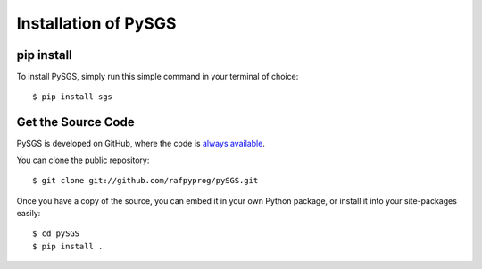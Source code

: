 Installation of PySGS
=====================

pip install
-----------

To install PySGS, simply run this simple command in your terminal of choice::

    $ pip install sgs


Get the Source Code
-------------------

PySGS is developed on GitHub, where the code is
`always available <https://github.com/rafpyprog/pySGS>`_.

You can clone the public repository::

    $ git clone git://github.com/rafpyprog/pySGS.git

Once you have a copy of the source, you can embed it in your own Python
package, or install it into your site-packages easily::

    $ cd pySGS
    $ pip install .
